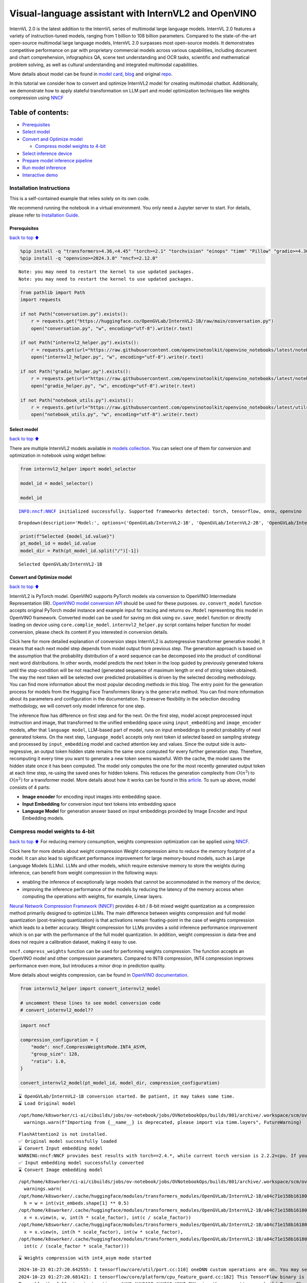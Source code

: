 Visual-language assistant with InternVL2 and OpenVINO
=====================================================

InternVL 2.0 is the latest addition to the InternVL series of multimodal
large language models. InternVL 2.0 features a variety of
instruction-tuned models, ranging from 1 billion to 108 billion
parameters. Compared to the state-of-the-art open-source multimodal
large language models, InternVL 2.0 surpasses most open-source models.
It demonstrates competitive performance on par with proprietary
commercial models across various capabilities, including document and
chart comprehension, infographics QA, scene text understanding and OCR
tasks, scientific and mathematical problem solving, as well as cultural
understanding and integrated multimodal capabilities.

More details about model can be found in `model
card <https://huggingface.co/OpenGVLab/InternVL2-4B>`__,
`blog <https://internvl.github.io/blog/2024-07-02-InternVL-2.0/>`__ and
original `repo <https://github.com/OpenGVLab/InternVL>`__.

In this tutorial we consider how to convert and optimize InternVL2 model
for creating multimodal chatbot. Additionally, we demonstrate how to
apply stateful transformation on LLM part and model optimization
techniques like weights compression using
`NNCF <https://github.com/openvinotoolkit/nncf>`__

Table of contents:
^^^^^^^^^^^^^^^^^^

-  `Prerequisites <#Prerequisites>`__
-  `Select model <#Select-model>`__
-  `Convert and Optimize model <#Convert-and-Optimize-model>`__

   -  `Compress model weights to
      4-bit <#Compress-model-weights-to-4-bit>`__

-  `Select inference device <#Select-inference-device>`__
-  `Prepare model inference
   pipeline <#Prepare-model-inference-pipeline>`__
-  `Run model inference <#Run-model-inference>`__
-  `Interactive demo <#Interactive-demo>`__

Installation Instructions
~~~~~~~~~~~~~~~~~~~~~~~~~

This is a self-contained example that relies solely on its own code.

We recommend running the notebook in a virtual environment. You only
need a Jupyter server to start. For details, please refer to
`Installation
Guide <https://github.com/openvinotoolkit/openvino_notebooks/blob/latest/README.md#-installation-guide>`__.

Prerequisites
-------------

`back to top ⬆️ <#Table-of-contents:>`__

.. code:: ipython3

    %pip install -q "transformers>4.36,<4.45" "torch>=2.1" "torchvision" "einops" "timm" "Pillow" "gradio>=4.36" --extra-index-url https://download.pytorch.org/whl/cpu
    %pip install -q "openvino>=2024.3.0" "nncf>=2.12.0"


.. parsed-literal::

    Note: you may need to restart the kernel to use updated packages.
    Note: you may need to restart the kernel to use updated packages.


.. code:: ipython3

    from pathlib import Path
    import requests
    
    if not Path("conversation.py").exists():
        r = requests.get("https://huggingface.co/OpenGVLab/InternVL2-1B/raw/main/conversation.py")
        open("conversation.py", "w", encoding="utf-8").write(r.text)
    
    if not Path("internvl2_helper.py").exists():
        r = requests.get(url="https://raw.githubusercontent.com/openvinotoolkit/openvino_notebooks/latest/notebooks/internvl2/internvl2_helper.py")
        open("internvl2_helper.py", "w", encoding="utf-8").write(r.text)
    
    if not Path("gradio_helper.py").exists():
        r = requests.get(url="https://raw.githubusercontent.com/openvinotoolkit/openvino_notebooks/latest/notebooks/internvl2/gradio_helper.py")
        open("gradio_helper.py", "w", encoding="utf-8").write(r.text)
    
    if not Path("notebook_utils.py").exists():
        r = requests.get(url="https://raw.githubusercontent.com/openvinotoolkit/openvino_notebooks/latest/utils/notebook_utils.py")
        open("notebook_utils.py", "w", encoding="utf-8").write(r.text)

Select model
------------

`back to top ⬆️ <#Table-of-contents:>`__

There are multiple InternVL2 models available in `models
collection <https://huggingface.co/collections/OpenGVLab/internvl-20-667d3961ab5eb12c7ed1463e>`__.
You can select one of them for conversion and optimization in notebook
using widget bellow:

.. code:: ipython3

    from internvl2_helper import model_selector
    
    model_id = model_selector()
    
    model_id


.. parsed-literal::

    INFO:nncf:NNCF initialized successfully. Supported frameworks detected: torch, tensorflow, onnx, openvino




.. parsed-literal::

    Dropdown(description='Model:', options=('OpenGVLab/InternVL2-1B', 'OpenGVLab/InternVL2-2B', 'OpenGVLab/InternV…



.. code:: ipython3

    print(f"Selected {model_id.value}")
    pt_model_id = model_id.value
    model_dir = Path(pt_model_id.split("/")[-1])


.. parsed-literal::

    Selected OpenGVLab/InternVL2-1B


Convert and Optimize model
--------------------------

`back to top ⬆️ <#Table-of-contents:>`__

InternVL2 is PyTorch model. OpenVINO supports PyTorch models via
conversion to OpenVINO Intermediate Representation (IR). `OpenVINO model
conversion
API <https://docs.openvino.ai/2024/openvino-workflow/model-preparation.html#convert-a-model-with-python-convert-model>`__
should be used for these purposes. ``ov.convert_model`` function accepts
original PyTorch model instance and example input for tracing and
returns ``ov.Model`` representing this model in OpenVINO framework.
Converted model can be used for saving on disk using ``ov.save_model``
function or directly loading on device using ``core.complie_model``.
``internvl2_helper.py`` script contains helper function for model
conversion, please check its content if you interested in conversion
details.

.. raw:: html

   <details>

Click here for more detailed explanation of conversion steps InternVL2
is autoregressive transformer generative model, it means that each next
model step depends from model output from previous step. The generation
approach is based on the assumption that the probability distribution of
a word sequence can be decomposed into the product of conditional next
word distributions. In other words, model predicts the next token in the
loop guided by previously generated tokens until the stop-condition will
be not reached (generated sequence of maximum length or end of string
token obtained). The way the next token will be selected over predicted
probabilities is driven by the selected decoding methodology. You can
find more information about the most popular decoding methods in this
blog. The entry point for the generation process for models from the
Hugging Face Transformers library is the ``generate`` method. You can
find more information about its parameters and configuration in the
documentation. To preserve flexibility in the selection decoding
methodology, we will convert only model inference for one step.

The inference flow has difference on first step and for the next. On the
first step, model accept preprocessed input instruction and image, that
transformed to the unified embedding space using ``input_embedding`` and
``image_encoder`` models, after that ``language model``, LLM-based part
of model, runs on input embeddings to predict probability of next
generated tokens. On the next step, ``language_model`` accepts only next
token id selected based on sampling strategy and processed by
``input_embedding`` model and cached attention key and values. Since the
output side is auto-regressive, an output token hidden state remains the
same once computed for every further generation step. Therefore,
recomputing it every time you want to generate a new token seems
wasteful. With the cache, the model saves the hidden state once it has
been computed. The model only computes the one for the most recently
generated output token at each time step, re-using the saved ones for
hidden tokens. This reduces the generation complexity from
:math:`O(n^3)` to :math:`O(n^2)` for a transformer model. More details
about how it works can be found in this
`article <https://scale.com/blog/pytorch-improvements#Text%20Translation>`__.
To sum up above, model consists of 4 parts:

-  **Image encoder** for encoding input images into embedding space.
-  **Input Embedding** for conversion input text tokens into embedding
   space
-  **Language Model** for generation answer based on input embeddings
   provided by Image Encoder and Input Embedding models.

.. raw:: html

   </details>

Compress model weights to 4-bit
~~~~~~~~~~~~~~~~~~~~~~~~~~~~~~~

`back to top ⬆️ <#Table-of-contents:>`__ For reducing memory
consumption, weights compression optimization can be applied using
`NNCF <https://github.com/openvinotoolkit/nncf>`__.

.. raw:: html

   <details>

Click here for more details about weight compression Weight compression
aims to reduce the memory footprint of a model. It can also lead to
significant performance improvement for large memory-bound models, such
as Large Language Models (LLMs). LLMs and other models, which require
extensive memory to store the weights during inference, can benefit from
weight compression in the following ways:

-  enabling the inference of exceptionally large models that cannot be
   accommodated in the memory of the device;

-  improving the inference performance of the models by reducing the
   latency of the memory access when computing the operations with
   weights, for example, Linear layers.

`Neural Network Compression Framework
(NNCF) <https://github.com/openvinotoolkit/nncf>`__ provides 4-bit /
8-bit mixed weight quantization as a compression method primarily
designed to optimize LLMs. The main difference between weights
compression and full model quantization (post-training quantization) is
that activations remain floating-point in the case of weights
compression which leads to a better accuracy. Weight compression for
LLMs provides a solid inference performance improvement which is on par
with the performance of the full model quantization. In addition, weight
compression is data-free and does not require a calibration dataset,
making it easy to use.

``nncf.compress_weights`` function can be used for performing weights
compression. The function accepts an OpenVINO model and other
compression parameters. Compared to INT8 compression, INT4 compression
improves performance even more, but introduces a minor drop in
prediction quality.

More details about weights compression, can be found in `OpenVINO
documentation <https://docs.openvino.ai/2024/openvino-workflow/model-optimization-guide/weight-compression.html>`__.

.. raw:: html

   </details>

.. code:: ipython3

    from internvl2_helper import convert_internvl2_model
    
    # uncomment these lines to see model conversion code
    # convert_internvl2_model??

.. code:: ipython3

    import nncf
    
    compression_configuration = {
        "mode": nncf.CompressWeightsMode.INT4_ASYM,
        "group_size": 128,
        "ratio": 1.0,
    }
    
    convert_internvl2_model(pt_model_id, model_dir, compression_configuration)


.. parsed-literal::

    ⌛ OpenGVLab/InternVL2-1B conversion started. Be patient, it may takes some time.
    ⌛ Load Original model


.. parsed-literal::

    /opt/home/k8sworker/ci-ai/cibuilds/jobs/ov-notebook/jobs/OVNotebookOps/builds/801/archive/.workspace/scm/ov-notebook/.venv/lib/python3.8/site-packages/timm/models/layers/__init__.py:48: FutureWarning: Importing from timm.models.layers is deprecated, please import via timm.layers
      warnings.warn(f"Importing from {__name__} is deprecated, please import via timm.layers", FutureWarning)


.. parsed-literal::

    FlashAttention2 is not installed.
    ✅ Original model successfully loaded
    ⌛ Convert Input embedding model
    WARNING:nncf:NNCF provides best results with torch==2.4.*, while current torch version is 2.2.2+cpu. If you encounter issues, consider switching to torch==2.4.*
    ✅ Input embedding model successfully converted
    ⌛ Convert Image embedding model


.. parsed-literal::

    /opt/home/k8sworker/ci-ai/cibuilds/jobs/ov-notebook/jobs/OVNotebookOps/builds/801/archive/.workspace/scm/ov-notebook/.venv/lib/python3.8/site-packages/transformers/modeling_utils.py:4713: FutureWarning: `_is_quantized_training_enabled` is going to be deprecated in transformers 4.39.0. Please use `model.hf_quantizer.is_trainable` instead
      warnings.warn(
    /opt/home/k8sworker/.cache/huggingface/modules/transformers_modules/OpenGVLab/InternVL2-1B/a84c71e158b16180df4fd1c5fe963fdf54b2cd43/modeling_internvl_chat.py:195: TracerWarning: Converting a tensor to a Python integer might cause the trace to be incorrect. We can't record the data flow of Python values, so this value will be treated as a constant in the future. This means that the trace might not generalize to other inputs!
      h = w = int(vit_embeds.shape[1] ** 0.5)
    /opt/home/k8sworker/.cache/huggingface/modules/transformers_modules/OpenGVLab/InternVL2-1B/a84c71e158b16180df4fd1c5fe963fdf54b2cd43/modeling_internvl_chat.py:169: TracerWarning: Converting a tensor to a Python integer might cause the trace to be incorrect. We can't record the data flow of Python values, so this value will be treated as a constant in the future. This means that the trace might not generalize to other inputs!
      x = x.view(n, w, int(h * scale_factor), int(c / scale_factor))
    /opt/home/k8sworker/.cache/huggingface/modules/transformers_modules/OpenGVLab/InternVL2-1B/a84c71e158b16180df4fd1c5fe963fdf54b2cd43/modeling_internvl_chat.py:173: TracerWarning: Converting a tensor to a Python integer might cause the trace to be incorrect. We can't record the data flow of Python values, so this value will be treated as a constant in the future. This means that the trace might not generalize to other inputs!
      x = x.view(n, int(h * scale_factor), int(w * scale_factor),
    /opt/home/k8sworker/.cache/huggingface/modules/transformers_modules/OpenGVLab/InternVL2-1B/a84c71e158b16180df4fd1c5fe963fdf54b2cd43/modeling_internvl_chat.py:174: TracerWarning: Converting a tensor to a Python integer might cause the trace to be incorrect. We can't record the data flow of Python values, so this value will be treated as a constant in the future. This means that the trace might not generalize to other inputs!
      int(c / (scale_factor * scale_factor)))


.. parsed-literal::

    ⌛ Weights compression with int4_asym mode started


.. parsed-literal::

    2024-10-23 01:27:20.642555: I tensorflow/core/util/port.cc:110] oneDNN custom operations are on. You may see slightly different numerical results due to floating-point round-off errors from different computation orders. To turn them off, set the environment variable `TF_ENABLE_ONEDNN_OPTS=0`.
    2024-10-23 01:27:20.681421: I tensorflow/core/platform/cpu_feature_guard.cc:182] This TensorFlow binary is optimized to use available CPU instructions in performance-critical operations.
    To enable the following instructions: AVX2 AVX512F AVX512_VNNI FMA, in other operations, rebuild TensorFlow with the appropriate compiler flags.
    2024-10-23 01:27:21.329023: W tensorflow/compiler/tf2tensorrt/utils/py_utils.cc:38] TF-TRT Warning: Could not find TensorRT


.. parsed-literal::

    INFO:nncf:Statistics of the bitwidth distribution:
    ┍━━━━━━━━━━━━━━━━┯━━━━━━━━━━━━━━━━━━━━━━━━━━━━━┯━━━━━━━━━━━━━━━━━━━━━━━━━━━━━━━━━━━━━━━━┑
    │   Num bits (N) │ % all parameters (layers)   │ % ratio-defining parameters (layers)   │
    ┝━━━━━━━━━━━━━━━━┿━━━━━━━━━━━━━━━━━━━━━━━━━━━━━┿━━━━━━━━━━━━━━━━━━━━━━━━━━━━━━━━━━━━━━━━┥
    │              8 │ 0% (2 / 99)                 │ 0% (0 / 97)                            │
    ├────────────────┼─────────────────────────────┼────────────────────────────────────────┤
    │              4 │ 100% (97 / 99)              │ 100% (97 / 97)                         │
    ┕━━━━━━━━━━━━━━━━┷━━━━━━━━━━━━━━━━━━━━━━━━━━━━━┷━━━━━━━━━━━━━━━━━━━━━━━━━━━━━━━━━━━━━━━━┙



.. parsed-literal::

    Output()



.. raw:: html

    <pre style="white-space:pre;overflow-x:auto;line-height:normal;font-family:Menlo,'DejaVu Sans Mono',consolas,'Courier New',monospace"></pre>



.. parsed-literal::

    ✅ Weights compression finished
    ✅ Image embedding model successfully converted
    ⌛ Convert Language model
    WARNING:tensorflow:Please fix your imports. Module tensorflow.python.training.tracking.base has been moved to tensorflow.python.trackable.base. The old module will be deleted in version 2.11.


.. parsed-literal::

    We detected that you are passing `past_key_values` as a tuple and this is deprecated and will be removed in v4.43. Please use an appropriate `Cache` class (https://huggingface.co/docs/transformers/v4.41.3/en/internal/generation_utils#transformers.Cache)
    /opt/home/k8sworker/ci-ai/cibuilds/jobs/ov-notebook/jobs/OVNotebookOps/builds/801/archive/.workspace/scm/ov-notebook/.venv/lib/python3.8/site-packages/transformers/models/qwen2/modeling_qwen2.py:100: TracerWarning: Converting a tensor to a Python boolean might cause the trace to be incorrect. We can't record the data flow of Python values, so this value will be treated as a constant in the future. This means that the trace might not generalize to other inputs!
      if sequence_length != 1:
    /opt/home/k8sworker/ci-ai/cibuilds/jobs/ov-notebook/jobs/OVNotebookOps/builds/801/archive/.workspace/scm/ov-notebook/.venv/lib/python3.8/site-packages/transformers/models/qwen2/modeling_qwen2.py:165: TracerWarning: Converting a tensor to a Python boolean might cause the trace to be incorrect. We can't record the data flow of Python values, so this value will be treated as a constant in the future. This means that the trace might not generalize to other inputs!
      if seq_len > self.max_seq_len_cached:
    /opt/home/k8sworker/ci-ai/cibuilds/jobs/ov-notebook/jobs/OVNotebookOps/builds/801/archive/.workspace/scm/ov-notebook/.venv/lib/python3.8/site-packages/transformers/models/qwen2/modeling_qwen2.py:324: TracerWarning: Converting a tensor to a Python boolean might cause the trace to be incorrect. We can't record the data flow of Python values, so this value will be treated as a constant in the future. This means that the trace might not generalize to other inputs!
      if attn_weights.size() != (bsz, self.num_heads, q_len, kv_seq_len):
    /opt/home/k8sworker/ci-ai/cibuilds/jobs/ov-notebook/jobs/OVNotebookOps/builds/801/archive/.workspace/scm/ov-notebook/.venv/lib/python3.8/site-packages/transformers/models/qwen2/modeling_qwen2.py:339: TracerWarning: Converting a tensor to a Python boolean might cause the trace to be incorrect. We can't record the data flow of Python values, so this value will be treated as a constant in the future. This means that the trace might not generalize to other inputs!
      if attn_output.size() != (bsz, self.num_heads, q_len, self.head_dim):


.. parsed-literal::

    ✅ Language model successfully converted
    ⌛ Weights compression with int4_asym mode started
    INFO:nncf:Statistics of the bitwidth distribution:
    ┍━━━━━━━━━━━━━━━━┯━━━━━━━━━━━━━━━━━━━━━━━━━━━━━┯━━━━━━━━━━━━━━━━━━━━━━━━━━━━━━━━━━━━━━━━┑
    │   Num bits (N) │ % all parameters (layers)   │ % ratio-defining parameters (layers)   │
    ┝━━━━━━━━━━━━━━━━┿━━━━━━━━━━━━━━━━━━━━━━━━━━━━━┿━━━━━━━━━━━━━━━━━━━━━━━━━━━━━━━━━━━━━━━━┥
    │              8 │ 28% (1 / 169)               │ 0% (0 / 168)                           │
    ├────────────────┼─────────────────────────────┼────────────────────────────────────────┤
    │              4 │ 72% (168 / 169)             │ 100% (168 / 168)                       │
    ┕━━━━━━━━━━━━━━━━┷━━━━━━━━━━━━━━━━━━━━━━━━━━━━━┷━━━━━━━━━━━━━━━━━━━━━━━━━━━━━━━━━━━━━━━━┙



.. parsed-literal::

    Output()



.. raw:: html

    <pre style="white-space:pre;overflow-x:auto;line-height:normal;font-family:Menlo,'DejaVu Sans Mono',consolas,'Courier New',monospace"></pre>



.. parsed-literal::

    ✅ Weights compression finished
    ✅ OpenGVLab/InternVL2-1B model conversion finished. You can find results in InternVL2-1B


Select inference device
-----------------------

`back to top ⬆️ <#Table-of-contents:>`__

.. code:: ipython3

    from notebook_utils import device_widget
    
    device = device_widget(default="AUTO", exclude=["NPU"])
    
    device




.. parsed-literal::

    Dropdown(description='Device:', index=1, options=('CPU', 'AUTO'), value='AUTO')



Prepare model inference pipeline
--------------------------------

`back to top ⬆️ <#Table-of-contents:>`__

As discussed, the model comprises Image Encoder and LLM (with separated
text embedding part) that generates answer. In ``internvl2_helper.py``
we defined LLM inference class ``OvModelForCausalLMWithEmb`` that will
represent generation cycle, It is based on `HuggingFace Transformers
``GenerationMixin`` <https://huggingface.co/docs/transformers/main_classes/text_generation>`__
and looks similar to `Optimum
Intel <https://huggingface.co/docs/optimum/intel/index>`__
``OVModelForCausalLM`` that is used for LLM inference with only
difference that it can accept input embedding. In own turn, general
multimodal model class ``OVInternVLChatModel`` handles chatbot
functionality including image processing and answer generation using
LLM.

.. code:: ipython3

    from internvl2_helper import OVInternVLChatModel
    from transformers import AutoTokenizer
    
    # Uncomment below lines to see the model inference class code
    
    # OVInternVLChatModel??

.. code:: ipython3

    tokenizer = AutoTokenizer.from_pretrained(model_dir, trust_remote_code=True)
    ov_model = OVInternVLChatModel(model_dir, device.value)

Run model inference
-------------------

`back to top ⬆️ <#Table-of-contents:>`__

Our interface is fully compatible with Transformers interface for
InternVL2, you can try any of represented here `usage
examples <https://huggingface.co/OpenGVLab/InternVL2-1B#inference-with-transformers>`__.
Let’s check model capabilities in answering questions about image:

.. code:: ipython3

    import PIL
    from internvl2_helper import load_image
    from transformers import TextIteratorStreamer
    from threading import Thread
    
    
    EXAMPLE_IMAGE = Path("examples_image1.jpg")
    EXAMPLE_IMAGE_URL = "https://huggingface.co/OpenGVLab/InternVL2-2B/resolve/main/examples/image1.jpg"
    
    if not EXAMPLE_IMAGE.exists():
        img_data = requests.get(EXAMPLE_IMAGE_URL).content
        with EXAMPLE_IMAGE.open("wb") as handler:
            handler.write(img_data)
    
    pixel_values = load_image(EXAMPLE_IMAGE, max_num=12)
    
    streamer = TextIteratorStreamer(tokenizer, skip_prompt=True, skip_special_tokens=True)
    
    generation_config = dict(max_new_tokens=100, do_sample=True, streamer=streamer)
    question = "<image>\nPlease describe the image shortly."
    
    display(PIL.Image.open(EXAMPLE_IMAGE))
    print(f"User: {question}\n")
    print("Assistant:")
    
    thread = Thread(
        target=ov_model.chat,
        kwargs=dict(
            tokenizer=tokenizer,
            pixel_values=pixel_values,
            question=question,
            history=None,
            return_history=False,
            generation_config=generation_config,
        ),
    )
    thread.start()
    
    generated_text = ""
    # Loop through the streamer to get the new text as it is generated
    for new_text in streamer:
        if new_text == ov_model.conv_template.sep:
            break
        generated_text += new_text
        print(new_text, end="", flush=True)  # Print each new chunk of generated text on the same line



.. image:: internvl2-with-output_files/internvl2-with-output_16_0.png


.. parsed-literal::

    User: <image>
    Please describe the image shortly.
    
    Assistant:


.. parsed-literal::

    Setting `pad_token_id` to `eos_token_id`:151645 for open-end generation.


.. parsed-literal::

    The image depicts a red panda, a large feline with a distinctive, reddish-brown coat and white face and chest. It is peeking over what appears to be a wooden platform or platform made for panda viewing in captivity. The background is filled with greenery, indicating that the photo was likely taken in a conservatory or wildlife park where penguins or seabirds are displayed.

Interactive demo
----------------

`back to top ⬆️ <#Table-of-contents:>`__

.. code:: ipython3

    from gradio_helper import make_demo
    
    demo = make_demo(ov_model, tokenizer)
    try:
        demo.launch(debug=False, height=600)
    except Exception:
        demo.launch(debug=False, share=True, height=600)
    # if you are launching remotely, specify server_name and server_port
    # demo.launch(server_name='your server name', server_port='server port in int')
    # Read more in the docs: https://gradio.app/docs/


.. parsed-literal::

    Running on local URL:  http://127.0.0.1:7860
    
    To create a public link, set `share=True` in `launch()`.



.. raw:: html

    <div><iframe src="http://127.0.0.1:7860/" width="100%" height="600" allow="autoplay; camera; microphone; clipboard-read; clipboard-write;" frameborder="0" allowfullscreen></iframe></div>

